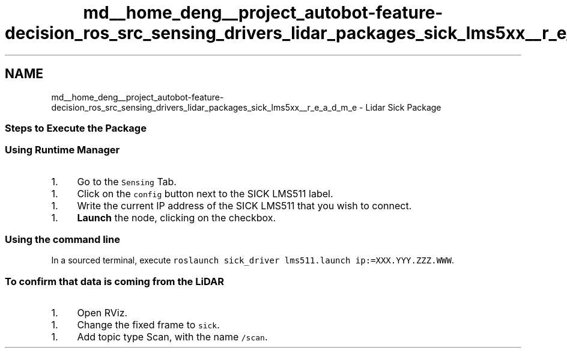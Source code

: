.TH "md__home_deng__project_autobot-feature-decision_ros_src_sensing_drivers_lidar_packages_sick_lms5xx__r_e_a_d_m_e" 3 "Fri May 22 2020" "Autoware_Doxygen" \" -*- nroff -*-
.ad l
.nh
.SH NAME
md__home_deng__project_autobot-feature-decision_ros_src_sensing_drivers_lidar_packages_sick_lms5xx__r_e_a_d_m_e \- Lidar Sick Package 

.SS "Steps to Execute the Package"
.PP
.SS "Using Runtime \fBManager\fP"
.PP
.IP "1." 4
Go to the \fCSensing\fP Tab\&.
.PP
.IP "1." 4
Click on the \fCconfig\fP button next to the SICK LMS511 label\&.
.PP
.IP "1." 4
Write the current IP address of the SICK LMS511 that you wish to connect\&.
.PP
.IP "1." 4
\fBLaunch\fP the node, clicking on the checkbox\&.
.PP
.PP
.SS "Using the command line"
.PP
In a sourced terminal, execute \fCroslaunch sick_driver lms511\&.launch ip:=XXX\&.YYY\&.ZZZ\&.WWW\fP\&.
.PP
.SS "To confirm that data is coming from the LiDAR"
.PP
.IP "1." 4
Open RViz\&.
.PP
.IP "1." 4
Change the fixed frame to \fCsick\fP\&.
.PP
.IP "1." 4
Add topic type Scan, with the name \fC/scan\fP\&. 
.PP

